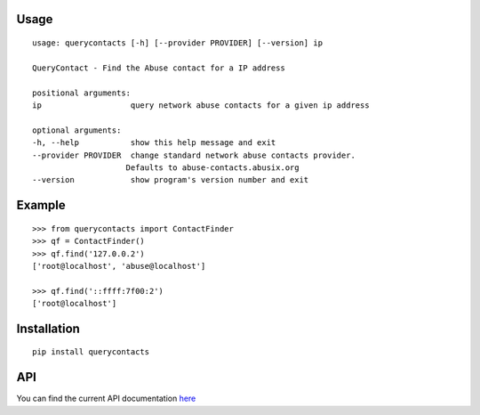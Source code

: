 Usage
-----

::

    usage: querycontacts [-h] [--provider PROVIDER] [--version] ip

    QueryContact - Find the Abuse contact for a IP address

    positional arguments:
    ip                   query network abuse contacts for a given ip address

    optional arguments:
    -h, --help           show this help message and exit
    --provider PROVIDER  change standard network abuse contacts provider.
                        Defaults to abuse-contacts.abusix.org
    --version            show program's version number and exit


Example
-------

::

    >>> from querycontacts import ContactFinder
    >>> qf = ContactFinder()
    >>> qf.find('127.0.0.2')
    ['root@localhost', 'abuse@localhost']

    >>> qf.find('::ffff:7f00:2')
    ['root@localhost']


Installation
------------

::

    pip install querycontacts

API
---

You can find the current API documentation `here <http://abusix.github.io/querycontacts/>`_

